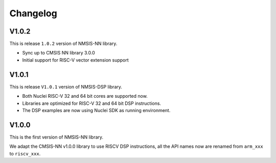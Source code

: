 .. nn_changelog:

Changelog
=========

V1.0.2
------

This is release ``1.0.2`` version of NMSIS-NN library.

* Sync up to CMSIS NN library 3.0.0
* Initial support for RISC-V  vector extension support


V1.0.1
------

This is release ``V1.0.1`` version of NMSIS-DSP library.

* Both Nuclei RISC-V 32 and 64 bit cores are supported now.
* Libraries are optimized for RISC-V 32 and 64 bit DSP instructions.
* The DSP examples are now using Nuclei SDK as running environment.


V1.0.0
------

This is the first version of NMSIS-NN library.

We adapt the CMSIS-NN v1.0.0 library to use RISCV DSP instructions, all the API names now are renamed from ``arm_xxx`` to ``riscv_xxx``.
